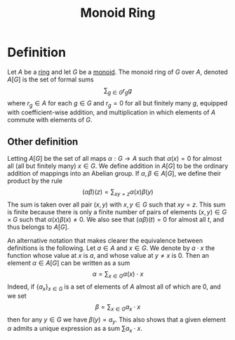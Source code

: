 :PROPERTIES:
:ID: 793CFEF6-D378-4810-931B-B426FE94903E
:END:
#+title: Monoid Ring

* Definition
Let \(A\) be a [[id:3CC31C84-CF5C-4C2C-90A6-623847BFF49F][ring]] and let \(G\) be a [[id:E421E5DE-E75C-4A72-BDD5-9F454CA3F6A2][monoid]]. The monoid ring of \(G\) over \(A\), denoted \(A[G]\) is the set of formal sums
\[\sum_{g\in G} r_g g \]
where \(r_g \in A\) for each \(g\in G\) and \(r_g = 0\) for all but finitely many \(g\), equipped with coefficient-wise addition, and multiplication in which elements of \(A\) commute with elements of \(G\).

** Other definition
Letting \(A[G]\) be the set of all maps \(\alpha: G \to A\) such that \(\alpha(x) = 0\) for almost all (all but finitely many) \(x\in G\). We define addition in \(A[G]\) to be the ordinary addition of mappings into an Abelian group. If \(\alpha, \beta \in A[G]\), we define their product by the rule
\[
(\alpha\beta)(z) = \sum_{xy = z} \alpha(x)\beta(y)
\]
The sum is taken over all pair \((x,y)\) with \(x,y\in G\) such that \(xy = z\). This sum is finite because there is only a finite number of pairs of elements \((x,y) \in G \times G\) such that \(\alpha(x)\beta(x)\neq 0\). We also see that \((\alpha\beta)(t)=0\) for almost all \(t\), and thus belongs to \(A[G]\).

An alternative notation that makes clearer the equivalence between definitions is the following. Let \(a\in A\) and \(x\in G\). We denote by \(a\cdot x\) the function whose value at \(x\) is \(a\), and whose value at \(y\neq x\) is \(0\). Then an element \(\alpha \in A[G]\) can be written as a sum
\[
\alpha = \sum_{x\in G} \alpha(x)\cdot x
\]
Indeed, if \(\{a_x\}_{x\in G}\) is a set of elements of \(A\) almost all of which are \(0\), and we set
\[\beta = \sum_{x\in G}a_x\cdot x\]
then for any \(y\in G\) we have \(\beta(y) = a_y\). This also shows that a given element \(\alpha\) admits a unique expression as a sum \(\sum a_x\cdot x\).
